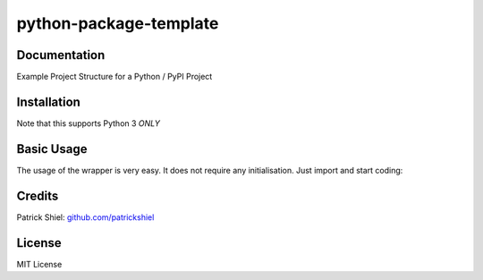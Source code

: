 python-package-template
------------------------------------------------------------------------------------------------


Documentation
~~~~~~~~~~~~~

Example Project Structure for a Python / PyPI Project

Installation
~~~~~~~~~~~~

Note that this supports Python 3 *ONLY*


Basic Usage
~~~~~~~~~~~

The usage of the wrapper is very easy. It does not require any
initialisation. Just import and start coding:


Credits
~~~~~~~

Patrick Shiel:
`github.com/patrickshiel <https://github.com/patrickshiel>`__

License
~~~~~~~

MIT License
